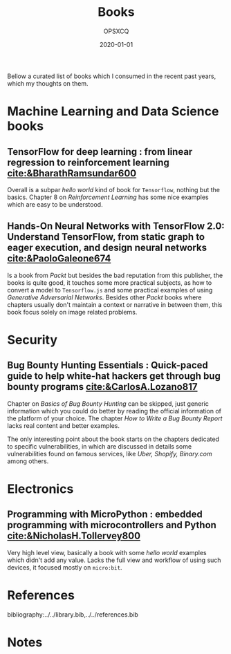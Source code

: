 #+title: Books
#+author: OPSXCQ
#+date: 2020-01-01
#+hugo_base_dir: ../../
#+hugo_section: posts
#+hugo_tags[]: study, books, machine learning

Bellow a curated list of books which I consumed in the recent past years, which
my thoughts on them.

* Machine Learning and Data Science books

** TensorFlow for deep learning : from linear regression to reinforcement learning [[cite:&BharathRamsundar600]]
Overall is a subpar /hello world/ kind of book for =Tensorflow=, nothing but the
basics. Chapter 8 on /Reinforcement Learning/ has some nice examples which are
easy to be understood.

** Hands-On Neural Networks with TensorFlow 2.0: Understand TensorFlow, from static graph to eager execution, and design neural networks [[cite:&PaoloGaleone674]]
Is a book from /Packt/ but besides the bad reputation from this publisher, the
books is quite good, it touches some more practical subjects, as how to convert
a model to =Tensorflow.js= and some practical examples of using /Generative
Adversarial Networks/. Besides other /Packt/ books where chapters usually don't
maintain a context or narrative in between them, this book focus solely on image
related problems.

* Security

** Bug Bounty Hunting Essentials : Quick-paced guide to help white-hat hackers get through bug bounty programs [[cite:&CarlosA.Lozano817]]
Chapter on /Basics of Bug Bounty Hunting/ can be skipped, just generic information
which you could do better by reading the official information of the platform of
your choice. The chapter /How to Write a Bug Bounty Report/ lacks real content and
better examples.

The only interesting point about the book starts on the chapters dedicated to
specific vulnerabilities, in which are discussed in details some vulnerabilities
found on famous services, like /Uber, Shopify, Binary.com/ among others.

* Electronics

** Programming with MicroPython : embedded programming with microcontrollers and Python [[cite:&NicholasH.Tollervey800]] 
Very high level view, basically a book with some /hello world/ examples which
didn't add any value. Lacks the full view and workflow of using such devices, it
focused mostly on =micro:bit=.


* References

bibliography:../../library.bib,../../references.bib

* Notes
